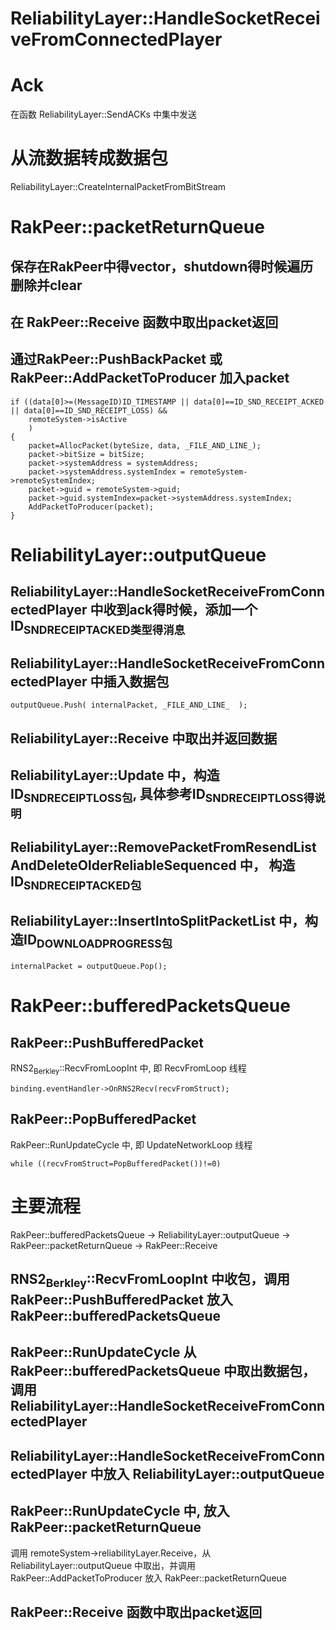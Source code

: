 * ReliabilityLayer::HandleSocketReceiveFromConnectedPlayer

* Ack
  在函数 ReliabilityLayer::SendACKs 中集中发送

* 从流数据转成数据包
  ReliabilityLayer::CreateInternalPacketFromBitStream
  
* RakPeer::packetReturnQueue
** 保存在RakPeer中得vector，shutdown得时候遍历删除并clear
** 在 RakPeer::Receive 函数中取出packet返回
** 通过RakPeer::PushBackPacket 或 RakPeer::AddPacketToProducer 加入packet

#+begin_src 
						if ((data[0]>=(MessageID)ID_TIMESTAMP || data[0]==ID_SND_RECEIPT_ACKED || data[0]==ID_SND_RECEIPT_LOSS) &&
							remoteSystem->isActive
							)
						{
							packet=AllocPacket(byteSize, data, _FILE_AND_LINE_);
							packet->bitSize = bitSize;
							packet->systemAddress = systemAddress;
							packet->systemAddress.systemIndex = remoteSystem->remoteSystemIndex;
							packet->guid = remoteSystem->guid;
							packet->guid.systemIndex=packet->systemAddress.systemIndex;
							AddPacketToProducer(packet);
						}  
#+end_src

* ReliabilityLayer::outputQueue
** ReliabilityLayer::HandleSocketReceiveFromConnectedPlayer 中收到ack得时候，添加一个ID_SND_RECEIPT_ACKED类型得消息

** ReliabilityLayer::HandleSocketReceiveFromConnectedPlayer 中插入数据包
#+begin_src 
outputQueue.Push( internalPacket, _FILE_AND_LINE_  );  
#+end_src

** ReliabilityLayer::Receive 中取出并返回数据
** ReliabilityLayer::Update 中，构造ID_SND_RECEIPT_LOSS包, 具体参考ID_SND_RECEIPT_LOSS得说明
** ReliabilityLayer::RemovePacketFromResendListAndDeleteOlderReliableSequenced 中， 构造ID_SND_RECEIPT_ACKED包
** ReliabilityLayer::InsertIntoSplitPacketList 中，构造ID_DOWNLOAD_PROGRESS包

#+begin_src 
internalPacket = outputQueue.Pop();  
#+end_src

* RakPeer::bufferedPacketsQueue
** RakPeer::PushBufferedPacket
RNS2_Berkley::RecvFromLoopInt 中, 即 RecvFromLoop 线程
#+begin_src 
binding.eventHandler->OnRNS2Recv(recvFromStruct);     
#+end_src

** RakPeer::PopBufferedPacket
RakPeer::RunUpdateCycle 中, 即 UpdateNetworkLoop 线程
#+begin_src 
while ((recvFromStruct=PopBufferedPacket())!=0)  
#+end_src


* 主要流程
RakPeer::bufferedPacketsQueue -> ReliabilityLayer::outputQueue -> RakPeer::packetReturnQueue -> RakPeer::Receive

** RNS2_Berkley::RecvFromLoopInt 中收包，调用 RakPeer::PushBufferedPacket 放入RakPeer::bufferedPacketsQueue
** RakPeer::RunUpdateCycle 从 RakPeer::bufferedPacketsQueue 中取出数据包，调用 ReliabilityLayer::HandleSocketReceiveFromConnectedPlayer
** ReliabilityLayer::HandleSocketReceiveFromConnectedPlayer 中放入 ReliabilityLayer::outputQueue
** RakPeer::RunUpdateCycle 中, 放入 RakPeer::packetReturnQueue
   调用 remoteSystem->reliabilityLayer.Receive，从 ReliabilityLayer::outputQueue 中取出，并调用 RakPeer::AddPacketToProducer 放入 RakPeer::packetReturnQueue
** RakPeer::Receive 函数中取出packet返回
